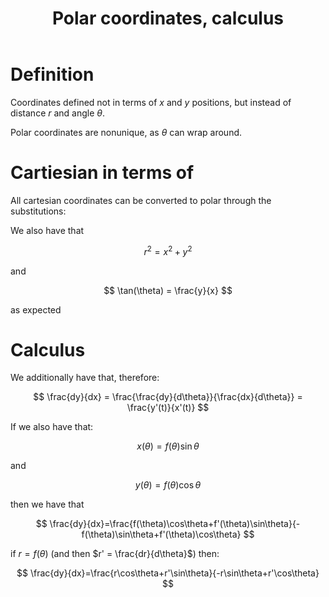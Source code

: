 :PROPERTIES:
:ID:       87CE9A90-2889-4670-98C6-8B683024C5AA
:END:
#+title:Polar coordinates, calculus

* Definition

Coordinates defined not in terms of $x$ and $y$ positions, but instead of distance $r$ and angle $\theta$.

Polar coordinates are nonunique, as $\theta$ can wrap around.


* Cartiesian in terms of

All cartesian coordinates can be converted to polar through the substitutions:

\begin{align*}
x &= r\cos\theta
\\
y &= r\sin\theta
\end{align*}

We also have that

\[
r^2 = x^2 + y^2
\]

and

\[
\tan(\theta) = \frac{y}{x}
\]

as expected

* Calculus


We additionally have that, therefore:

\[
\frac{dy}{dx} = \frac{\frac{dy}{d\theta}}{\frac{dx}{d\theta}} = \frac{y'(t)}{x'(t)}
\]

If we also have that:

\[
x(\theta) = f(\theta)\sin\theta
\]

and

\[
y(\theta) = f(\theta)\cos\theta
\]

then we have that

\[
\frac{dy}{dx}=\frac{f(\theta)\cos\theta+f'(\theta)\sin\theta}{-f(\theta)\sin\theta+f'(\theta)\cos\theta}
\]

if $r=f(\theta)$ (and then $r' = \frac{dr}{d\theta}$) then:

\[
\frac{dy}{dx}=\frac{r\cos\theta+r'\sin\theta}{-r\sin\theta+r'\cos\theta}
\]


